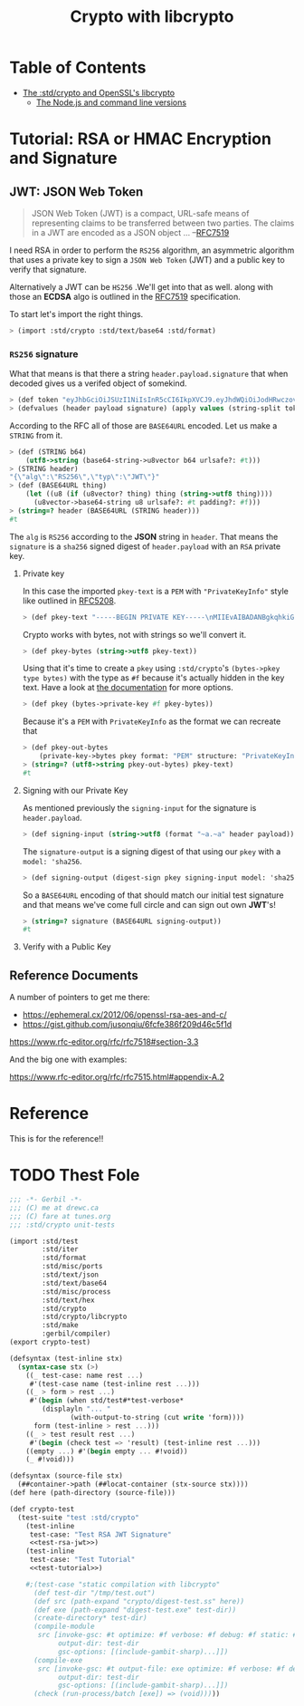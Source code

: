 #+TITLE: Crypto with libcrypto
#+OPTIONS: toc:nil

* Table of Contents
:PROPERTIES:
:TOC:      :include siblings :depth 4
:CUSTOM_ID: table-of-contents
:END:
:CONTENTS:
- [[#the-stdcrypto-and-openssls-libcrypto][The :std/crypto and OpenSSL's libcrypto]]
  - [[#the-nodejs-and-command-line-versions][The Node.js and command line versions]]
:END:

* Tutorial: RSA or HMAC Encryption and Signature
:PROPERTIES:
:EXPORT_FILE_NAME: ../../../doc/tutorials/crypto.md
:END:

** JWT: JSON Web Token

#+begin_quote
JSON Web Token (JWT) is a compact, URL-safe means of representing
claims to be transferred between two parties.  The claims in a JWT are
encoded as a JSON object ...
--[[https://datatracker.ietf.org/doc/html/rfc7519][RFC7519]]
#+end_quote

I need RSA in order to perform the =RS256= algorithm, an asymmetric
algorithm that uses a private key to sign a =JSON Web Token= (JWT) and
a public key to verify that signature.

Alternatively a JWT can be =HS256= .We'll get into that as well.
along with those an *ECDSA* algo is outlined in the [[https://datatracker.ietf.org/doc/html/rfc7519][RFC7519]]
specification.

To start let's import the right things.

#+begin_src scheme
  > (import :std/crypto :std/text/base64 :std/format)
#+end_src


*** =RS256= signature

What that means is that there a string =header.payload.signature= that
when decoded gives us a verifed object of somekind.

#+begin_src scheme :noweb-ref test-tutorial
  > (def token "eyJhbGciOiJSUzI1NiIsInR5cCI6IkpXVCJ9.eyJhdWQiOiJodHRwczovL2lkZW50aXR5dG9vbGtpdC5nb29nbGVhcGlzLmNvbS9nb29nbGUuaWRlbnRpdHkuaWRlbnRpdHl0b29sa2l0LnYxLklkZW50aXR5VG9vbGtpdCIsImlhdCI6MTc1MjAxNzc2NSwiZXhwIjoxNzUyMDIxMzY1LCJpc3MiOiJmaXJlYmFzZS1hZG1pbnNkay1mYnN2Y0BlbGVjdHJvbmljLWNsYWltcy1tYW5hZ2VyLmlhbS5nc2VydmljZWFjY291bnQuY29tIiwic3ViIjoiZmlyZWJhc2UtYWRtaW5zZGstZmJzdmNAZWxlY3Ryb25pYy1jbGFpbXMtbWFuYWdlci5pYW0uZ3NlcnZpY2VhY2NvdW50LmNvbSIsInVpZCI6IjEifQ.XEBUFxgXvN0etkU1Fd4q7B-uqAVtlkJQOwG_dvj1osxvk6nnnByTO3BTgQgILXNhkPzePh9-LCZc_70VYGbodnzK7VxwjHas5Kg9LXueSdkdXDXwzdB2b1hPoXg95BVBe5iOou5j6g9PlRfrjkL05MIKE9dKuZl8n3Am11LUTijRyc20nWSwS86OmElkiU_XUD_O_r_CyygAUdNxIYkpWZVcbKsFaZpc9rA9Lj8DDLH-l7EeBkywv1Oi7dKd-9HxIYB8vVnp3txNhM6egP293YY9OqKDvOB6lvJ7mKaPTWbpY3PDh6XU4I5HUHKmU8bRReO0ZkPyy8t6oi3HVx_KoQ")
  > (defvalues (header payload signature) (apply values (string-split token #\.)))
#+end_src

According to the RFC all of those are =BASE64URL= encoded. Let us make
a =STRING= from it.

#+begin_src scheme :noweb-ref test-tutorial
  > (def (STRING b64)
      (utf8->string (base64-string->u8vector b64 urlsafe?: #t)))
  > (STRING header)
  "{\"alg\":\"RS256\",\"typ\":\"JWT\"}"
  > (def (BASE64URL thing)
      (let ((u8 (if (u8vector? thing) thing (string->utf8 thing))))
        (u8vector->base64-string u8 urlsafe?: #t padding?: #f)))
  > (string=? header (BASE64URL (STRING header)))
  #t
#+end_src

The =alg= is =RS256= according to the *JSON* string in =header=. That
means the =signature= is a =sha256= signed digest of =header.payload= with an
=RSA= private key.

**** Private key

In this case the imported =pkey-text= is a =PEM= with ="PrivateKeyInfo"= style
like outlined in [[https://datatracker.ietf.org/doc/html/rfc5208][RFC5208]].

#+begin_src scheme :noweb-ref test-tutorial
  > (def pkey-text "-----BEGIN PRIVATE KEY-----\nMIIEvAIBADANBgkqhkiG9w0BAQEFAASCBKYwggSiAgEAAoIBAQDT0U3Pw6EkTaQO\nQFBkcMsTEBeyBibv5NvBvevWvVCF1IN0j1hz3gsudOHbe2Uo9Ncm4HxK7QFrZsh9\nHZcFGALYyGRCqPX2RK/Zg66yqh0rdQdzhTr6JNDI2q63kxfaCzXS6ZIAMJ7XzMT0\nNl+O5V5JK8EO+MegvRrq1lgxBP8OGGhC2G+yC/uilZ43gtCZKioa2uZba0nWa4hX\ngH/DMmNeasLTFFDMcikabDtZSKsxtVa8NIZ0YgpUQkaAMf73vjcBHHKocytFJOBR\nU/uwKUVtkwhDYvAVLJXITIJe91UyJ+57uIEBeEbIGeBEfzrp9SVuwYyIvwr84WHe\n/NMkjTErAgMBAAECgf8LywrYJ7drrMW2YoE1RPEnc1UxhUQWwLzVRsytyU2ZeQgA\nh6Qq6epy9oNaMad/Kj00HSBQHD8UPxDMoK+Q+x1cAcw5eNumnPc0HMVcaQhRVCBu\nLobB/DbO3Wteh1itCKmbEusMZ3NmmmwTqxSS/GrGyWSyKThh1u0A1mX0sdKE3VlU\nkzJsX+WKDENraG7RKXh89d98Vq7bjeSHW6AJr+i16XXgM68obFSpY6EDxz5NtTOt\nJEllJMCLKIlaHLDz08/nZXRvmfEFYjf6+Z2CsffNXUjoi1ECWjEpUN74yPR4C/Rx\nYDIyObg8LIQXrGGXmL1t10DYV2VDVecV+V3hTj0CgYEA8Y8VdUf9Si0mLuxicTj1\nflUKhr/2hAfOvy3KOH74kR4iiC1rBZToFc35xzGeOGuVrF2OVyZrUTvhDFdz8MZ7\nrL1wjadoaiiYIAgL5gMFB846Qhm0gRSSIPzPesYI6oid3vIaQ/yCNwtdmcrUqoyQ\n/uPV/YmrOJy9JVc0P9R2kM0CgYEA4HsL9ph5JJo8g7Rl2eCK8M2VK9vEUK+ka01U\nz9hVXfFkEEZCSF7H3CAk7H3jKKTx2ZXw6G60v+FsRHhL6oLqZgmUMMsVeDydNKyr\nIkw+wGj56JFJXFDYYyvMOOU0Tz4YM0vubrGUycTx9tDE7ZBKAijIrT8J5sa0rcoG\nqFvr6dcCgYEAiWpeSKO1YZchm5v5vHMspLt4C4P0ltNiN7uyyETi3psIBfPgaAJ3\nrL/KEhkV6v643J80NDu03Td1JPIzEIu5G2GBP/Q2H/4L3Fz3d9fL6s7UsXmyB6RO\nJNnspek2dUVWmdecPYTOBsY+bxjFtmfUrEusFllUwBXaO/3JyW3yLRkCgYARvUeN\nvjDclp+vnMLru9Xe/7AJHj3eTnME08CfCC5+1QOeUZ8NTwgmOhgQ5EXeQWKnWjUG\neTEpdKv0oTkGmD/jvmAKlxHkRY36yqZfeH0BAYq2OTz94ZmoBJ8H4/0FQhfxfc+i\nyb/DTh/87DSTvXJLx2NMZY3nwc4naa6rAVCcUwKBgQDW4QP3cPiOpyNUlws0D98L\nAvTJxS1GW4z6jkAfcpArQ9FF5cDva4JkEzjFDSMj69KG0rCFzmbSbAKMUGcne8lh\nNzJ15SNHJ6tBLGsllB0vqv7SWWj4kEWC7snXcNETaCvVzUbV0boQZAcJ7gOSweWw\nErJ9eO6qLxw64/e2dwwDHA==\n-----END PRIVATE KEY-----\n")
#+end_src

Crypto works with bytes, not with strings so we'll convert it.
#+begin_src scheme :noweb-ref test-tutorial
  > (def pkey-bytes (string->utf8 pkey-text))
#+end_src

Using that it's time to create a =pkey= using =:std/crypto='s
=(bytes->pkey type bytes)= with the type as =#f= because it's actually
hidden in the key text. Have a look at [[https://cons.io/reference/std/crypto.html#bytes-to-private-key][the documentation]] for more
options.

#+begin_src scheme :noweb-ref test-tutorial
  > (def pkey (bytes->private-key #f pkey-bytes))
#+end_src

Because it's a =PEM= with =PrivateKeyInfo= as the format we can recreate that 

#+begin_src scheme :noweb-ref test-tutorial
  > (def pkey-out-bytes
      (private-key->bytes pkey format: "PEM" structure: "PrivateKeyInfo"))
  > (string=? (utf8->string pkey-out-bytes) pkey-text)
  #t
#+end_src

**** Signing with our Private Key

As mentioned previously the =signing-input= for the signature is
=header.payload=.

#+begin_src scheme :noweb-ref test-tutorial
  > (def signing-input (string->utf8 (format "~a.~a" header payload)))
#+end_src

The =signature-output= is a signing digest of that using our =pkey=
with a =model: 'sha256=.

#+begin_src scheme :noweb-ref test-tutorial
  > (def signing-output (digest-sign pkey signing-input model: 'sha256))
#+end_src

So a =BASE64URL= encoding of that should match our initial test
signature and that means we've come full circle and can sign out own
*JWT*'s!

#+begin_src scheme :noweb-ref test-tutorial
  > (string=? signature (BASE64URL signing-output))
  #t
#+end_src

**** Verify with a Public Key



** Reference Documents

A number of pointers to get me there:

  - https://ephemeral.cx/2012/06/openssl-rsa-aes-and-c/
  - https://gist.github.com/jusonqiu/6fcfe386f209d46c5f1d

  https://www.rfc-editor.org/rfc/rfc7518#section-3.3

  And the big one with examples:

  https://www.rfc-editor.org/rfc/rfc7515.html#appendix-A.2


* Reference
:PROPERTIES:
:EXPORT_FILE_NAME: reference.md
:END:

This is for the reference!!


* TODO Thest Fole


#+begin_src scheme :noweb yes :tangle ../crypto-test.ss
  ;;; -*- Gerbil -*-
  ;;; (C) me at drewc.ca
  ;;; (C) fare at tunes.org
  ;;; :std/crypto unit-tests

  (import :std/test
          :std/iter
          :std/format
          :std/misc/ports
          :std/text/json
          :std/text/base64
          :std/misc/process
          :std/text/hex
          :std/crypto
          :std/crypto/libcrypto
          :std/make
          :gerbil/compiler)
  (export crypto-test)

  (defsyntax (test-inline stx)
    (syntax-case stx (>)
      ((_ test-case: name rest ...)
       #'(test-case name (test-inline rest ...)))
      ((_ > form > rest ...)
       #'(begin (when std/test#*test-verbose*
  		  (displayln "... "
  			     (with-output-to-string (cut write 'form))))
  		form (test-inline > rest ...)))
      ((_ > test result rest ...)
       #'(begin (check test => 'result) (test-inline rest ...)))
      ((empty ...) #'(begin empty ... #!void))
      (_ #!void)))

  (defsyntax (source-file stx)
    (##container->path (##locat-container (stx-source stx))))
  (def here (path-directory (source-file)))

  (def crypto-test
    (test-suite "test :std/crypto"
      (test-inline
       test-case: "Test RSA JWT Signature"
       <<test-rsa-jwt>>)
      (test-inline
       test-case: "Test Tutorial"
       <<test-tutorial>>)

      #;(test-case "static compilation with libcrypto"
        (def test-dir "/tmp/test.out")
        (def src (path-expand "crypto/digest-test.ss" here))
        (def exe (path-expand "digest-test.exe" test-dir))
        (create-directory* test-dir)
        (compile-module
         src [invoke-gsc: #t optimize: #f verbose: #f debug: #f static: #t
              output-dir: test-dir
              gsc-options: [(include-gambit-sharp)...]])
        (compile-exe
         src [invoke-gsc: #t output-file: exe optimize: #f verbose: #f debug: #f static: #t
              output-dir: test-dir
              gsc-options: [(include-gambit-sharp)...]])
        (check (run-process/batch [exe]) => (void)))))
        
  		 
     


#+end_src
